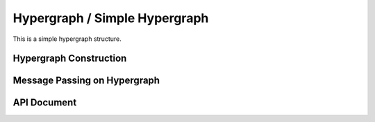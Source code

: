 Hypergraph / Simple Hypergraph
=====================================


This is a simple hypergraph structure.

Hypergraph Construction
-------------------------------


Message Passing on Hypergraph
-----------------------------------

API Document
-----------------


